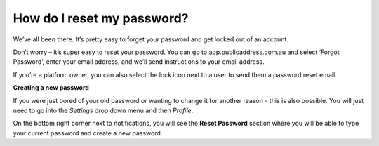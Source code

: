How do I reset my password?
-------

We’ve all been there. It’s pretty easy to forget your password and get locked out of an account.

Don’t worry – it’s super easy to reset your password. You can go to app.publicaddress.com.au and select ‘Forgot Password’, enter your email address, and we’ll send instructions to your email address.

.. image:: https://publicaddressdocs.s3.ap-southeast-2.amazonaws.com/forgotpassword.png


If you’re a platform owner, you can also select the lock icon next to a user to send them a password reset email.

.. image:: https://publicaddressdocs.s3.ap-southeast-2.amazonaws.com/ownerpassword.png

**Creating a new password**

If you were just bored of your old password or wanting to change it for another reason - this is also possible. You will just need to go into the *Settings* drop down menu and then *Profile*.

On the bottom right corner next to notifications, you will see the **Reset Password** section where you will be able to type your current password and create a new password.